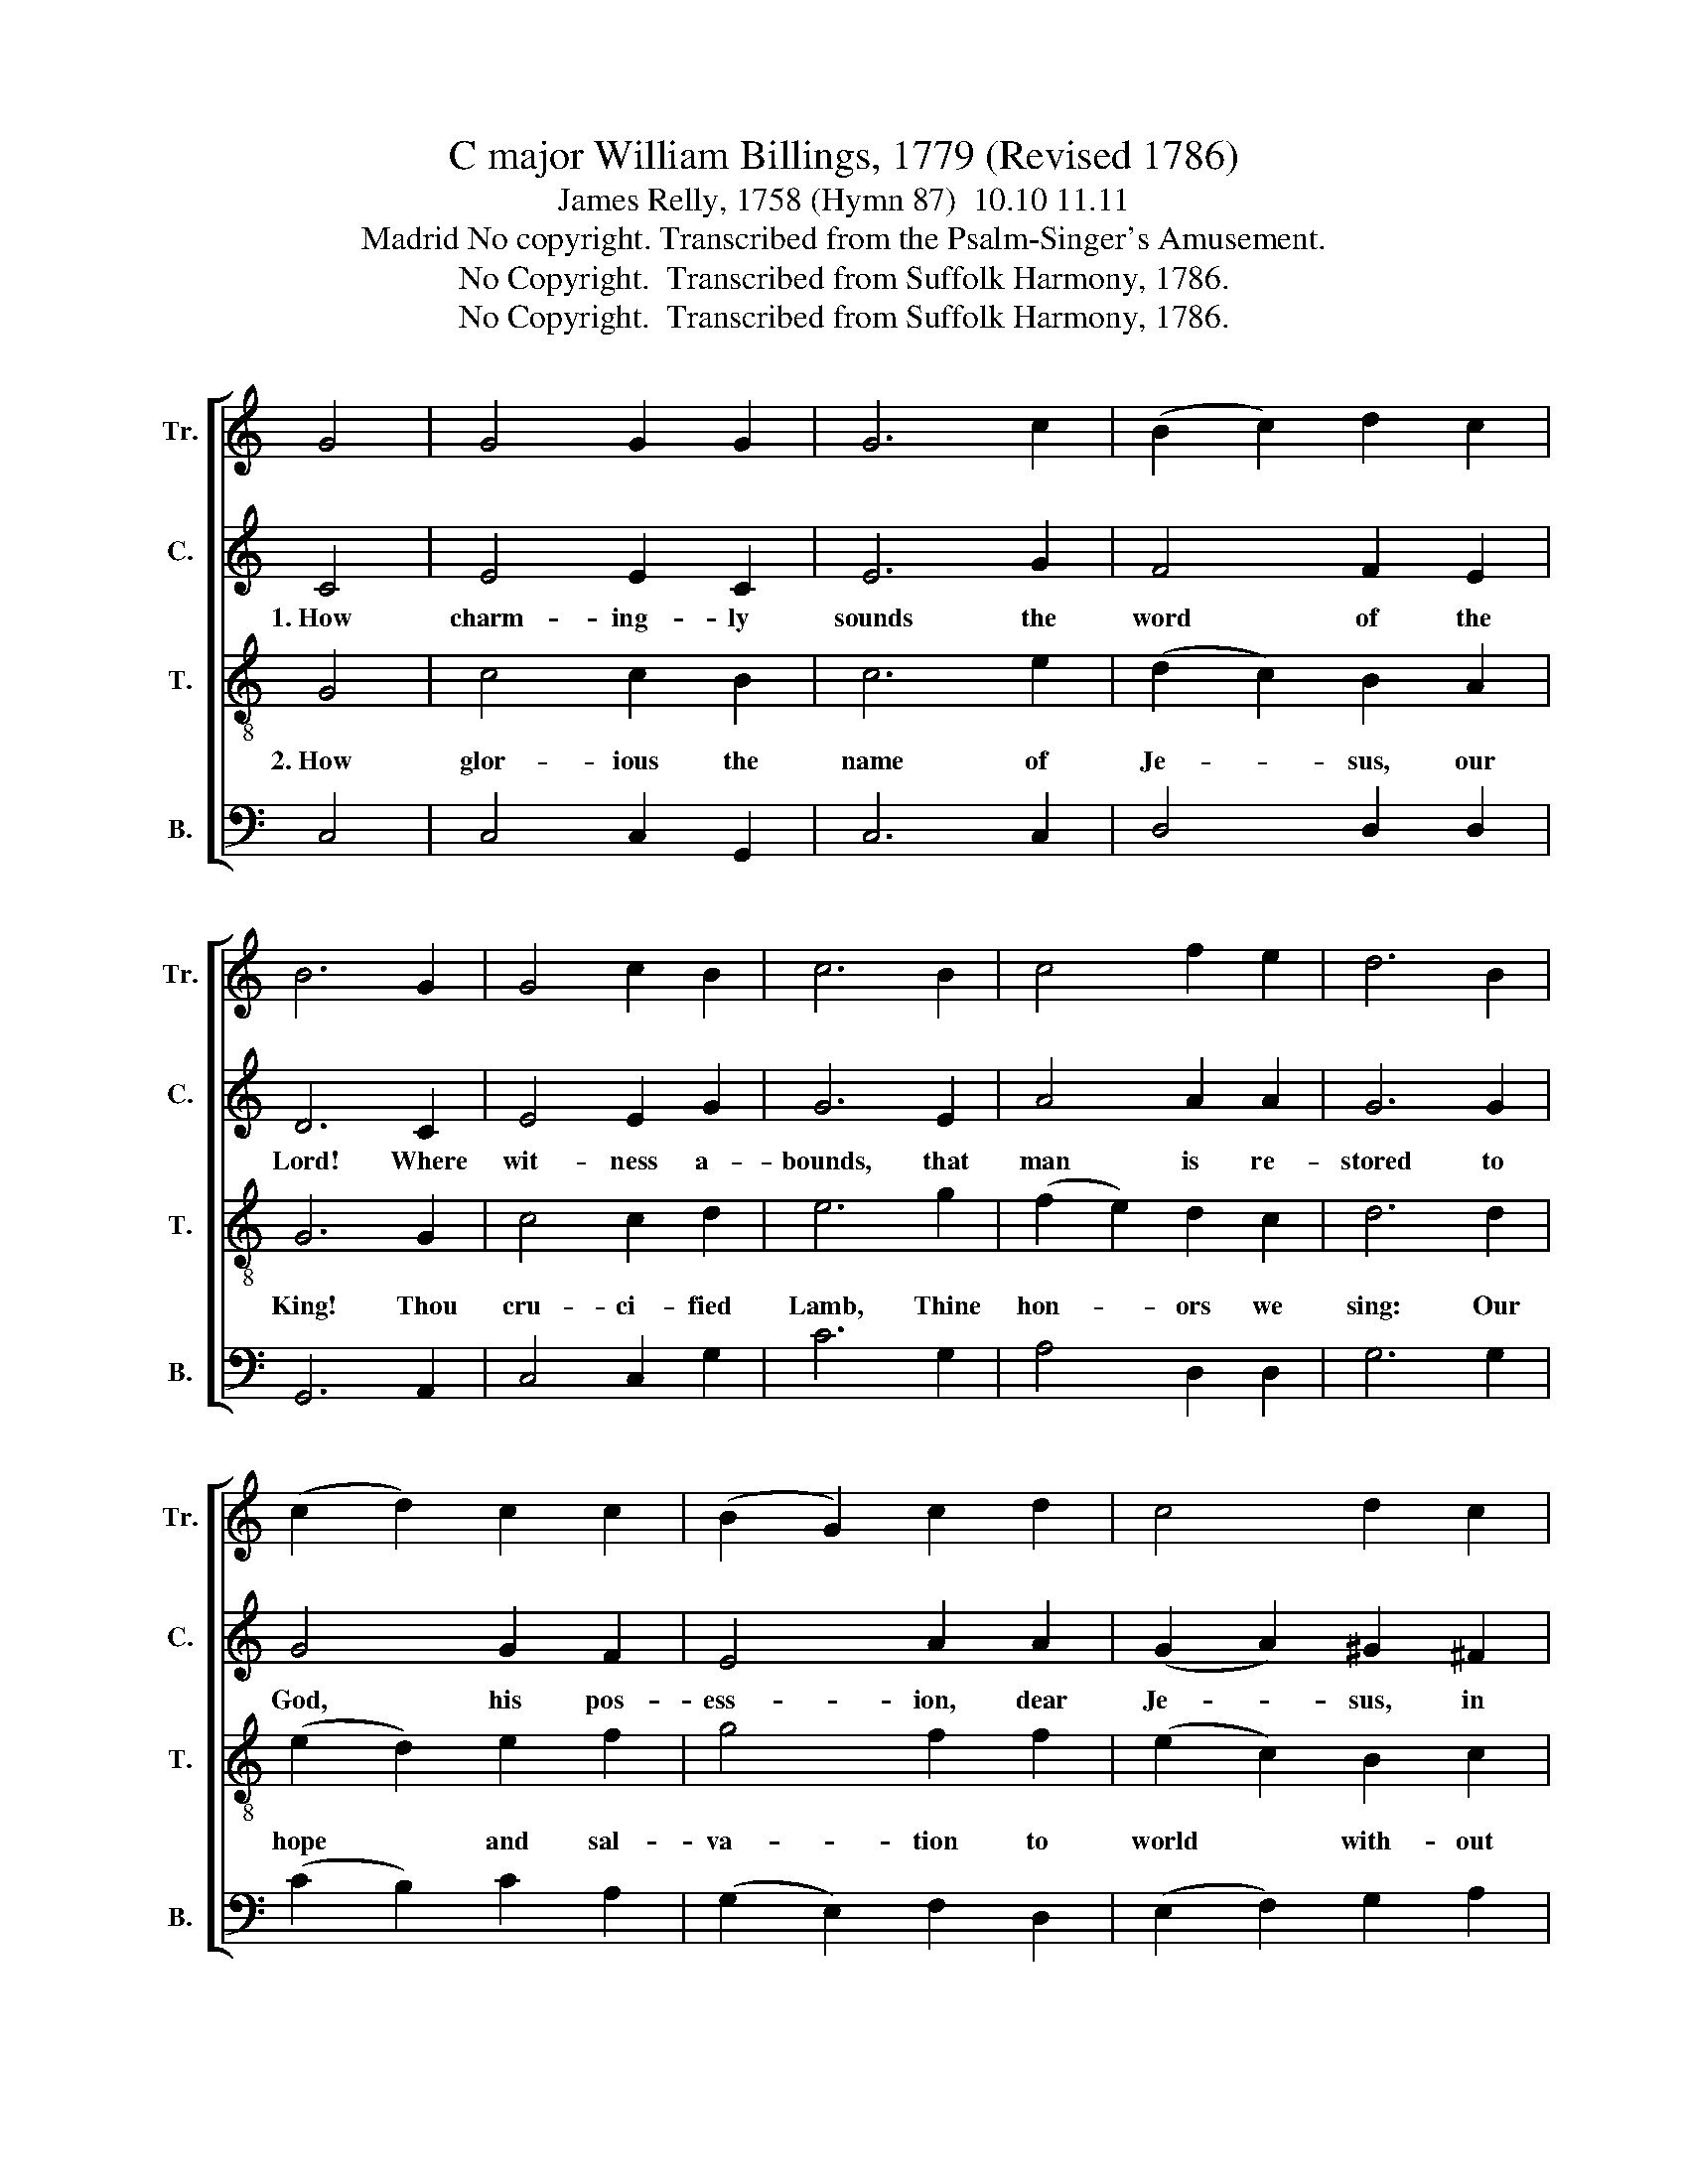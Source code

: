 X:1
T:C major William Billings, 1779 (Revised 1786)
T:James Relly, 1758 (Hymn 87)  10.10 11.11
T:Madrid No copyright. Transcribed from the Psalm-Singer's Amusement.
T:No Copyright.  Transcribed from Suffolk Harmony, 1786.
T:No Copyright.  Transcribed from Suffolk Harmony, 1786.
Z:No Copyright.  Transcribed from Suffolk Harmony, 1786.
%%score [ 1 2 3 4 ]
L:1/8
M:none
K:C
V:1 treble nm="Tr." snm="Tr."
V:2 treble nm="C." snm="C."
V:3 treble-8 nm="T." snm="T."
V:4 bass nm="B." snm="B."
V:1
 G4 | G4 G2 G2 | G6 c2 | (B2 c2) d2 c2 | B6 G2 | G4 c2 B2 | c6 B2 | c4 f2 e2 | d6 B2 | %9
 (c2 d2) c2 c2 | (B2 G2) c2 d2 | c4 d2 c2 | B6 B2 | c4 d2 c2 | (B2 G2) c2 d2 | c4 g2 f2 | e8 |] %17
V:2
 C4 | E4 E2 C2 | E6 G2 | F4 F2 E2 | D6 C2 | E4 E2 G2 | G6 E2 | A4 A2 A2 | G6 G2 | G4 G2 F2 | %10
w: 1.~How|charm- ing- ly|sounds the|word of the|Lord! Where|wit- ness a-|bounds, that|man is re-|stored to|God, his pos-|
 E4 A2 A2 | (G2 A2) ^G2 ^F2 | G6 G2 | G4 G2 F2 | E4 A2 A2 | (G2 A2) G2 G2 | G8 |] %17
w: ess- ion, dear|Je- * sus, in|Thee, from|sin and trans-|gres- sion for-|ev- * er set|free.|
V:3
 G4 | c4 c2 B2 | c6 e2 | (d2 c2) B2 A2 | G6 G2 | c4 c2 d2 | e6 g2 | (f2 e2) d2 c2 | d6 d2 | %9
w: 2.~How|glor- ious the|name of|Je- * sus, our|King! Thou|cru- ci- fied|Lamb, Thine|hon- * ors we|sing: Our|
 (e2 d2) e2 f2 | g4 f2 f2 | (e2 c2) B2 c2 | d6 d2 | e4 d2 c2 | g4 f2 f2 | e4 d2 d2 | c8 |] %17
w: hope * and sal-|va- tion to|world * with- out|end; Our|near- est re-|la- tion, and|faith- ful- lest|friend.|
V:4
 C,4 | C,4 C,2 G,,2 | C,6 C,2 | D,4 D,2 D,2 | G,,6 A,,2 | C,4 C,2 G,2 | C6 G,2 | A,4 D,2 D,2 | %8
 G,6 G,2 | (C2 B,2) C2 A,2 | (G,2 E,2) F,2 D,2 | (E,2 F,2) G,2 A,2 | G,6 G,2 | C4 B,2 A,2 | %14
 (G,2 E,2) F,2 D,2 | (E,2 F,2) G,2 G,2 | C,8 |] %17

